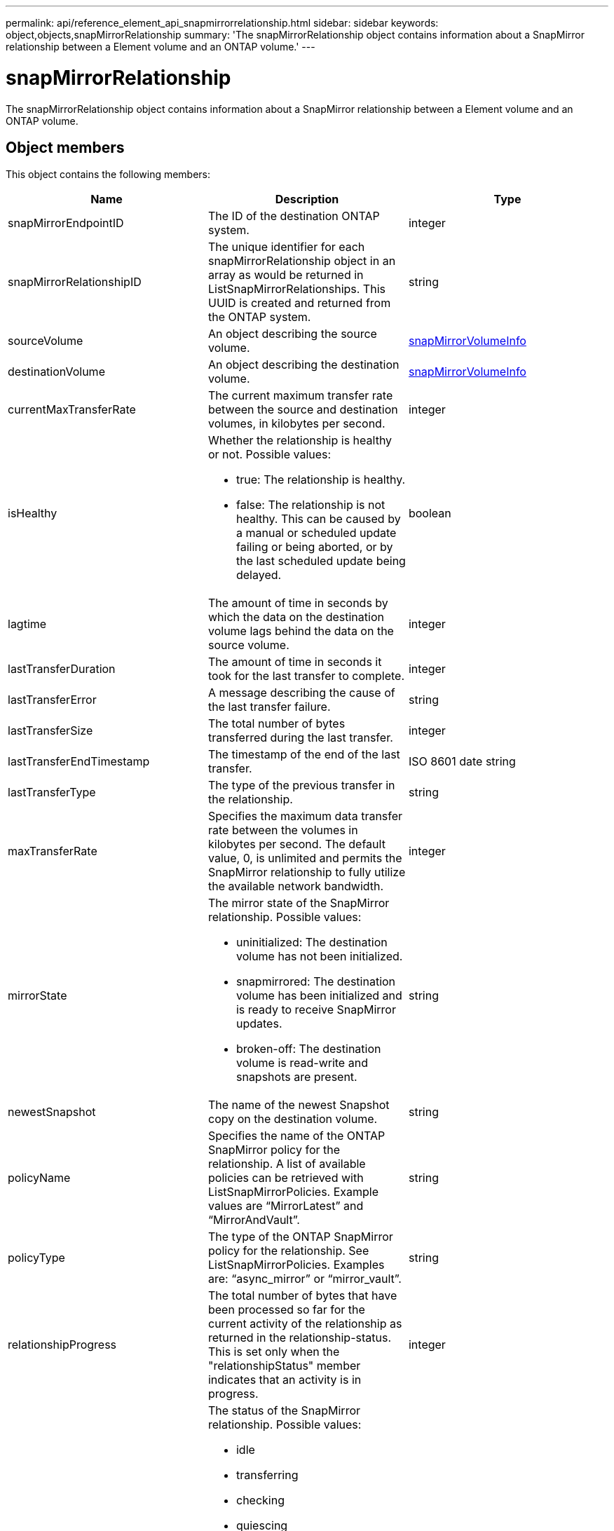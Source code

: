 ---
permalink: api/reference_element_api_snapmirrorrelationship.html
sidebar: sidebar
keywords: object,objects,snapMirrorRelationship
summary: 'The snapMirrorRelationship object contains information about a SnapMirror relationship between a Element volume and an ONTAP volume.'
---

= snapMirrorRelationship
:icons: font
:imagesdir: ../media/

[.lead]
The snapMirrorRelationship object contains information about a SnapMirror relationship between a Element volume and an ONTAP volume.

== Object members

This object contains the following members:

[options="header"]
|===
|Name |Description |Type
a|
snapMirrorEndpointID
a|
The ID of the destination ONTAP system.
a|
integer
a|
snapMirrorRelationshipID
a|
The unique identifier for each snapMirrorRelationship object in an array as would be returned in ListSnapMirrorRelationships. This UUID is created and returned from the ONTAP system.
a|
string
a|
sourceVolume
a|
An object describing the source volume.
a|
xref:reference_element_api_snapmirrorvolumeinfo.adoc[snapMirrorVolumeInfo]
a|
destinationVolume
a|
An object describing the destination volume.
a|
xref:reference_element_api_snapmirrorvolumeinfo.adoc[snapMirrorVolumeInfo]
a|
currentMaxTransferRate
a|
The current maximum transfer rate between the source and destination volumes, in kilobytes per second.
a|
integer
a|
isHealthy
a|
Whether the relationship is healthy or not. Possible values:

* true: The relationship is healthy.
* false: The relationship is not healthy. This can be caused by a manual or scheduled update failing or being aborted, or by the last scheduled update being delayed.

a|
boolean
a|
lagtime
a|
The amount of time in seconds by which the data on the destination volume lags behind the data on the source volume.
a|
integer
a|
lastTransferDuration
a|
The amount of time in seconds it took for the last transfer to complete.
a|
integer
a|
lastTransferError
a|
A message describing the cause of the last transfer failure.
a|
string
a|
lastTransferSize
a|
The total number of bytes transferred during the last transfer.
a|
integer
a|
lastTransferEndTimestamp
a|
The timestamp of the end of the last transfer.
a|
ISO 8601 date string
a|
lastTransferType
a|
The type of the previous transfer in the relationship.
a|
string
a|
maxTransferRate
a|
Specifies the maximum data transfer rate between the volumes in kilobytes per second. The default value, 0, is unlimited and permits the SnapMirror relationship to fully utilize the available network bandwidth.
a|
integer
a|
mirrorState
a|
The mirror state of the SnapMirror relationship. Possible values:

* uninitialized: The destination volume has not been initialized.
* snapmirrored: The destination volume has been initialized and is ready to receive SnapMirror updates.
* broken-off: The destination volume is read-write and snapshots are present.

a|
string
a|
newestSnapshot
a|
The name of the newest Snapshot copy on the destination volume.
a|
string
a|
policyName
a|
Specifies the name of the ONTAP SnapMirror policy for the relationship. A list of available policies can be retrieved with ListSnapMirrorPolicies. Example values are "`MirrorLatest`" and "`MirrorAndVault`".
a|
string
a|
policyType
a|
The type of the ONTAP SnapMirror policy for the relationship. See ListSnapMirrorPolicies. Examples are: "`async_mirror`" or "`mirror_vault`".
a|
string
a|
relationshipProgress
a|
The total number of bytes that have been processed so far for the current activity of the relationship as returned in the relationship-status. This is set only when the "relationshipStatus" member indicates that an activity is in progress.
a|
integer
a|
relationshipStatus
a|
The status of the SnapMirror relationship. Possible values:

* idle
* transferring
* checking
* quiescing
* quiesced
* queued
* preparing
* finalizing
* aborting
* breaking

a|
string
a|
relationshipType
a|
The type of the SnapMirror relationship. On storage clusters running Element software, this value is always "`extended_data_protection`".
a|
string
a|
scheduleName
a|
The name of the pre-existing cron schedule on the ONTAP system that is used to update the SnapMirror relationship. A list of available schedules can be retrieved with ListSnapMirrorSchedules.
a|
string
a|
unhealthyReason
a|
The reason the relationship is not healthy.
a|
string
|===

